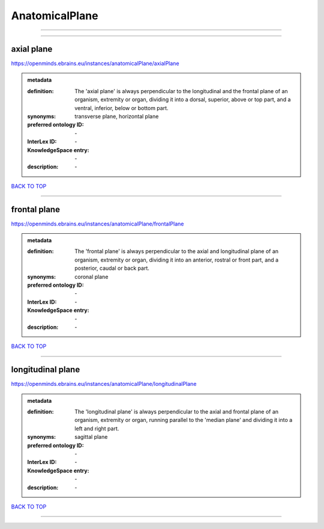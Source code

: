###############
AnatomicalPlane
###############

------------

------------

axial plane
-----------

https://openminds.ebrains.eu/instances/anatomicalPlane/axialPlane

.. admonition:: metadata

   :definition: The 'axial plane' is always perpendicular to the longitudinal and the frontal plane of an organism, extremity or organ, dividing it into a dorsal, superior, above or top part, and a ventral, inferior, below or bottom part.
   :synonyms: transverse plane, horizontal plane
   :preferred ontology ID: \-
   :InterLex ID: \-
   :KnowledgeSpace entry: \-
   :description: \-

`BACK TO TOP <AnatomicalPlane_>`_

------------

frontal plane
-------------

https://openminds.ebrains.eu/instances/anatomicalPlane/frontalPlane

.. admonition:: metadata

   :definition: The 'frontal plane' is always perpendicular to the axial and longitudinal plane of an organism, extremity or organ, dividing it into an anterior, rostral or front part, and a posterior, caudal or back part.
   :synonyms: coronal plane
   :preferred ontology ID: \-
   :InterLex ID: \-
   :KnowledgeSpace entry: \-
   :description: \-

`BACK TO TOP <AnatomicalPlane_>`_

------------

longitudinal plane
------------------

https://openminds.ebrains.eu/instances/anatomicalPlane/longitudinalPlane

.. admonition:: metadata

   :definition: The 'longitudinal plane' is always perpendicular to the axial and frontal plane of an organism, extremity or organ, running parallel to the 'median plane' and dividing it into a left and right part.
   :synonyms: sagittal plane
   :preferred ontology ID: \-
   :InterLex ID: \-
   :KnowledgeSpace entry: \-
   :description: \-

`BACK TO TOP <AnatomicalPlane_>`_

------------

